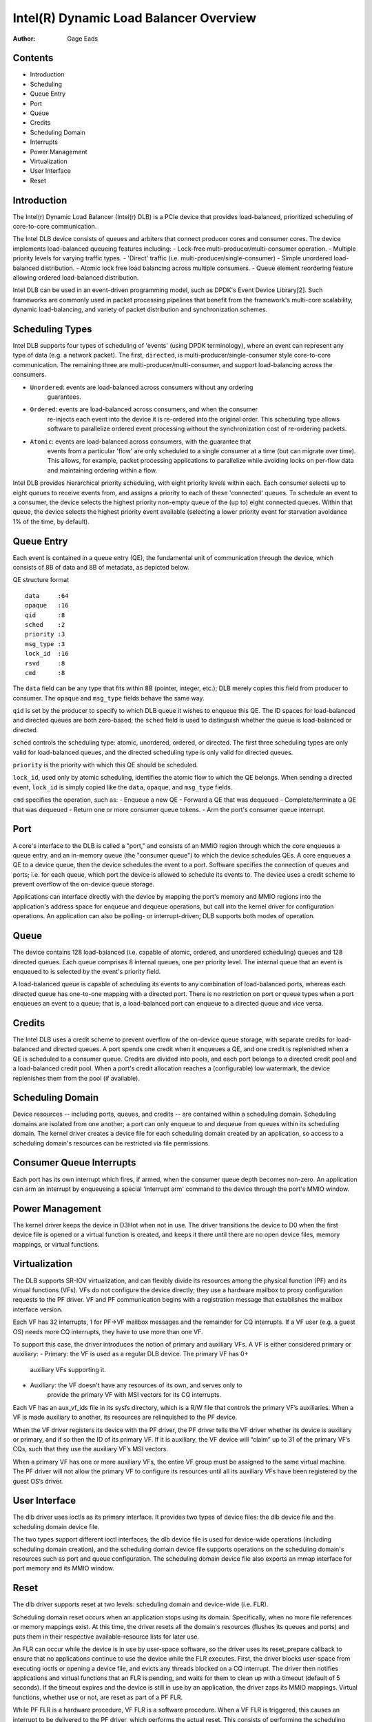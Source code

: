 .. SPDX-License-Identifier: GPL-2.0-only

=======================================
Intel(R) Dynamic Load Balancer Overview
=======================================

:Author: Gage Eads

Contents
========

- Introduction
- Scheduling
- Queue Entry
- Port
- Queue
- Credits
- Scheduling Domain
- Interrupts
- Power Management
- Virtualization
- User Interface
- Reset

Introduction
============

The Intel(r) Dynamic Load Balancer (Intel(r) DLB) is a PCIe device that
provides load-balanced, prioritized scheduling of core-to-core communication.

The Intel DLB device consists of queues and arbiters that connect producer cores and
consumer cores. The device implements load-balanced queueing features including:
- Lock-free multi-producer/multi-consumer operation.
- Multiple priority levels for varying traffic types.
- 'Direct' traffic (i.e. multi-producer/single-consumer)
- Simple unordered load-balanced distribution.
- Atomic lock free load balancing across multiple consumers.
- Queue element reordering feature allowing ordered load-balanced distribution.

Intel DLB can be used in an event-driven programming model, such as DPDK's
Event Device Library[2]. Such frameworks are commonly used in packet processing
pipelines that benefit from the framework's multi-core scalability, dynamic
load-balancing, and variety of packet distribution and synchronization schemes.

Scheduling Types
================

Intel DLB supports four types of scheduling of 'events' (using DPDK
terminology), where an event can represent any type of data (e.g. a network
packet). The first, ``directed``, is multi-producer/single-consumer style
core-to-core communication. The remaining three are
multi-producer/multi-consumer, and support load-balancing across the consumers.

- ``Unordered``: events are load-balanced across consumers without any ordering
                 guarantees.

- ``Ordered``: events are load-balanced across consumers, and when the consumer
               re-injects each event into the device it is re-ordered into the
               original order. This scheduling type allows software to
               parallelize ordered event processing without the synchronization
               cost of re-ordering packets.

- ``Atomic``: events are load-balanced across consumers, with the guarantee that
              events from a particular 'flow' are only scheduled to a single
              consumer at a time (but can migrate over time). This allows, for
              example, packet processing applications to parallelize while
              avoiding locks on per-flow data and maintaining ordering within a
              flow.

Intel DLB provides hierarchical priority scheduling, with eight priority levels
within each. Each consumer selects up to eight queues to receive events from,
and assigns a priority to each of these 'connected' queues. To schedule an
event to a consumer, the device selects the highest priority non-empty queue
of the (up to) eight connected queues. Within that queue, the device selects
the highest priority event available (selecting a lower priority event for
starvation avoidance 1% of the time, by default).

Queue Entry
===========

Each event is contained in a queue entry (QE), the fundamental unit of
communication through the device, which consists of 8B of data and 8B of
metadata, as depicted below.

QE structure format
::
    data     :64
    opaque   :16
    qid      :8
    sched    :2
    priority :3
    msg_type :3
    lock_id  :16
    rsvd     :8
    cmd      :8

The ``data`` field can be any type that fits within 8B (pointer, integer,
etc.); DLB merely copies this field from producer to consumer. The ``opaque``
and ``msg_type`` fields behave the same way.

``qid`` is set by the producer to specify to which DLB queue it wishes to
enqueue this QE. The ID spaces for load-balanced and directed queues are both
zero-based; the ``sched`` field is used to distinguish whether the queue is
load-balanced or directed.

``sched`` controls the scheduling type: atomic, unordered, ordered, or
directed. The first three scheduling types are only valid for load-balanced
queues, and the directed scheduling type is only valid for directed queues.

``priority`` is the priority with which this QE should be scheduled.

``lock_id``, used only by atomic scheduling, identifies the atomic flow to
which the QE belongs. When sending a directed event, ``lock_id`` is simply
copied like the ``data``, ``opaque``, and ``msg_type`` fields.

``cmd`` specifies the operation, such as:
- Enqueue a new QE
- Forward a QE that was dequeued
- Complete/terminate a QE that was dequeued
- Return one or more consumer queue tokens.
- Arm the port's consumer queue interrupt.

Port
====

A core's interface to the DLB is called a "port," and consists of an MMIO region
through which the core enqueues a queue entry, and an in-memory queue (the
"consumer queue") to which the device schedules QEs. A core enqueues a QE to a
device queue, then the device schedules the event to a port. Software specifies
the connection of queues and ports; i.e. for each queue, which port the device
is allowed to schedule its events to. The device uses a credit scheme to
prevent overflow of the on-device queue storage.

Applications can interface directly with the device by mapping the port's
memory and MMIO regions into the application's address space for enqueue and
dequeue operations, but call into the kernel driver for configuration
operations. An application can also be polling- or interrupt-driven; DLB
supports both modes of operation.

Queue
=====

The device contains 128 load-balanced (i.e. capable of atomic, ordered, and
unordered scheduling) queues and 128 directed queues. Each queue comprises 8
internal queues, one per priority level. The internal queue that an event is
enqueued to is selected by the event's priority field.

A load-balanced queue is capable of scheduling its events to any combination of
load-balanced ports, whereas each directed queue has one-to-one mapping with a
directed port. There is no restriction on port or queue types when a port
enqueues an event to a queue; that is, a load-balanced port can enqueue to a
directed queue and vice versa.

Credits
=======

The Intel DLB uses a credit scheme to prevent overflow of the on-device queue
storage, with separate credits for load-balanced and directed queues. A port
spends one credit when it enqueues a QE, and one credit is replenished when a
QE is scheduled to a consumer queue. Credits are divided into pools, and each
port belongs to a directed credit pool and a load-balanced credit pool. When a
port's credit allocation reaches a (configurable) low watermark, the device
replenishes them from the pool (if available).

Scheduling Domain
=================

Device resources -- including ports, queues, and credits -- are contained
within a scheduling domain. Scheduling domains are isolated from one another; a
port can only enqueue to and dequeue from queues within its scheduling domain.
The kernel driver creates a device file for each scheduling domain created by
an application, so access to a scheduling domain's resources can be restricted
via file permissions.

Consumer Queue Interrupts
=========================

Each port has its own interrupt which fires, if armed, when the consumer queue
depth becomes non-zero. An application can arm an interrupt by enqueueing a
special 'interrupt arm' command to the device through the port's MMIO window.

Power Management
================

The kernel driver keeps the device in D3Hot when not in use. The driver
transitions the device to D0 when the first device file is opened or a virtual
function is created, and keeps it there until there are no open device files,
memory mappings, or virtual functions.

Virtualization
==============

The DLB supports SR-IOV virtualization, and can flexibly divide its resources
among the physical function (PF) and its virtual functions (VFs). VFs do not
configure the device directly; they use a hardware mailbox to proxy
configuration requests to the PF driver. VF and PF communication begins with a
registration message that establishes the mailbox interface version.

Each VF has 32 interrupts, 1 for PF->VF mailbox messages and the remainder for
CQ interrupts. If a VF user (e.g. a guest OS) needs more CQ interrupts, they
have to use more than one VF.

To support this case, the driver introduces the notion of primary and auxiliary
VFs. A VF is either considered primary or auxiliary:
- Primary: the VF is used as a regular DLB device. The primary VF has 0+
           auxiliary VFs supporting it.
- Auxiliary: the VF doesn't have any resources of its own, and serves only to
             provide the primary VF with MSI vectors for its CQ interrupts.

Each VF has an aux_vf_ids file in its sysfs directory, which is a R/W file that
controls the primary VF’s auxiliaries. When a VF is made auxiliary to another,
its resources are relinquished to the PF device.

When the VF driver registers its device with the PF driver, the PF driver tells
the VF driver whether its device is auxiliary or primary, and if so then the ID
of its primary VF. If it is auxiliary, the VF device will “claim” up to 31 of
the primary VF’s CQs, such that they use the auxiliary VF’s MSI vectors.

When a primary VF has one or more auxiliary VFs, the entire VF group must be
assigned to the same virtual machine. The PF driver will not allow the primary
VF to configure its resources until all its auxiliary VFs have been registered
by the guest OS’s driver.

User Interface
==============

The dlb driver uses ioctls as its primary interface. It provides two types of
device files: the dlb device file and the scheduling domain device file.

The two types support different ioctl interfaces; the dlb device file is used
for device-wide operations (including scheduling domain creation), and the
scheduling domain device file supports operations on the scheduling domain's
resources such as port and queue configuration. The scheduling domain device
file also exports an mmap interface for port memory and its MMIO window.

Reset
=====

The dlb driver supports reset at two levels: scheduling domain and device-wide
(i.e. FLR).

Scheduling domain reset occurs when an application stops using its domain.
Specifically, when no more file references or memory mappings exist. At this
time, the driver resets all the domain's resources (flushes its queues and
ports) and puts them in their respective available-resource lists for later
use.

An FLR can occur while the device is in use by user-space software, so the
driver uses its reset_prepare callback to ensure that no applications continue
to use the device while the FLR executes. First, the driver blocks user-space
from executing ioctls or opening a device file, and evicts any threads blocked
on a CQ interrupt. The driver then notifies applications and virtual functions
that an FLR is pending, and waits for them to clean up with a timeout (default
of 5 seconds). If the timeout expires and the device is still in use by an
application, the driver zaps its MMIO mappings. Virtual functions, whether use
or not, are reset as part of a PF FLR.

While PF FLR is a hardware procedure, VF FLR is a software procedure. When a
VF FLR is triggered, this causes an interrupt to be delivered to the PF driver,
which performs the actual reset. This consists of performing the scheduling
domain reset operation for each of the VF's scheduling domains.
